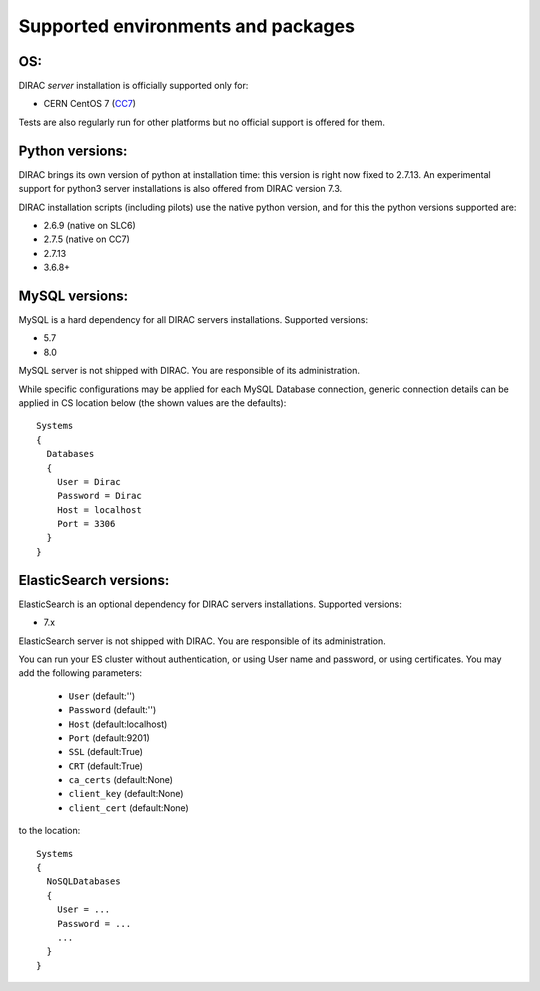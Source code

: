 .. _externals_support:

===================================
Supported environments and packages
===================================

OS:
---

DIRAC *server* installation is officially supported only for:

- CERN CentOS 7 (`CC7 <https://linux.web.cern.ch/centos7/>`_)

Tests are also regularly run for other platforms but no official support is offered for them.


Python versions:
----------------

DIRAC brings its own version of python at installation time: this version is right now fixed to 2.7.13.
An experimental support for python3 server installations is also offered from DIRAC version 7.3.

DIRAC installation scripts (including pilots) use the native python version, and for this the python versions supported are:

- 2.6.9 (native on SLC6)
- 2.7.5 (native on CC7)
- 2.7.13
- 3.6.8+

MySQL versions:
---------------

MySQL is a hard dependency for all DIRAC servers installations. Supported versions:

- 5.7
- 8.0

MySQL server is not shipped with DIRAC. You are responsible of its administration.

While specific configurations may be applied for each MySQL Database connection,
generic connection details can be applied in CS location below (the shown values are the defaults)::

   Systems
   {
     Databases
     {
       User = Dirac
       Password = Dirac
       Host = localhost
       Port = 3306
     }
   }


ElasticSearch versions:
-----------------------

ElasticSearch is an optional dependency for DIRAC servers installations. Supported versions:

- 7.x

ElasticSearch server is not shipped with DIRAC. You are responsible of its administration.

You can run your ES cluster without authentication, or using User name and password, or using certificates. You may add the following parameters:

  - ``User`` (default:'')
  - ``Password`` (default:'')
  - ``Host`` (default:localhost)
  - ``Port`` (default:9201)
  - ``SSL`` (default:True)
  - ``CRT`` (default:True)
  - ``ca_certs`` (default:None)
  - ``client_key`` (default:None)
  - ``client_cert`` (default:None)


to the location::

   Systems
   {
     NoSQLDatabases
     {
       User = ...
       Password = ...
       ...
     }
   }
